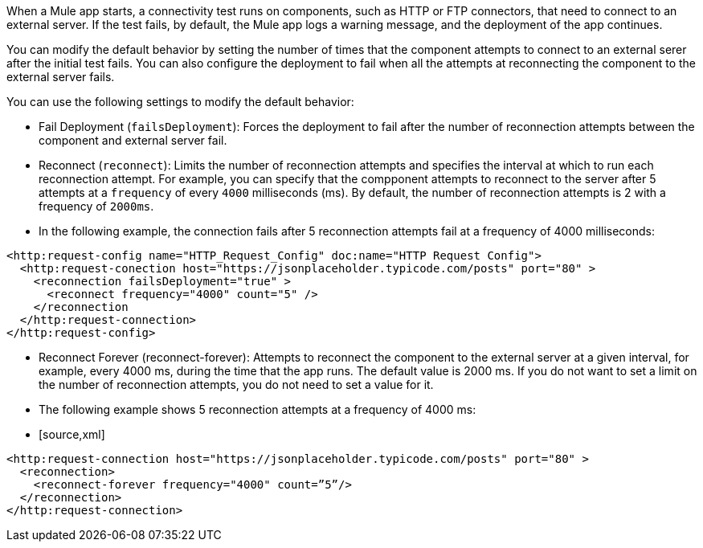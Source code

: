 When a Mule app starts, a connectivity test runs on components, such as HTTP or FTP connectors, that need to connect to an external server. If the test fails, by default, the Mule app logs a warning message, and the deployment of the app continues.

You can modify the default behavior by setting the number of times that the component attempts to connect to an external serer after the initial test fails. You can also configure the deployment to fail when all the attempts at reconnecting the component to the external server fails.

You can use the following settings to modify the default behavior:

* Fail Deployment (`failsDeployment`): Forces the deployment to fail after the number of reconnection attempts between the component and external server fail.
* Reconnect (`reconnect`): Limits the number of reconnection attempts and specifies the interval at which to run each reconnection attempt. For example, you can specify that the compponent attempts to reconnect to the server after 5 attempts at a `frequency` of every `4000` milliseconds (ms). By default, the number of reconnection attempts is 2 with a frequency of `2000ms`.
* In the following example, the connection fails after 5 reconnection attempts fail at a frequency of 4000 milliseconds:

[source,xml]
----
<http:request-config name="HTTP_Request_Config" doc:name="HTTP Request Config">
  <http:request-conection host="https://jsonplaceholder.typicode.com/posts" port="80" >
    <reconnection failsDeployment="true" >
      <reconnect frequency="4000" count="5" />
    </reconnection
  </http:request-connection>
</http:request-config>
----

* Reconnect Forever (reconnect-forever): Attempts to reconnect the component to the external server at a given interval, for example, every 4000 ms, during the time that the app runs. The default value is 2000 ms. If you do not want to set a limit on the number of reconnection attempts, you do not need to set a value for it.

* The following example shows 5 reconnection attempts at a frequency of 4000 ms:

* [source,xml]
----
<http:request-connection host="https://jsonplaceholder.typicode.com/posts" port="80" >
  <reconnection>
    <reconnect-forever frequency="4000" count=”5”/>
  </reconnection>
</http:request-connection>
----

